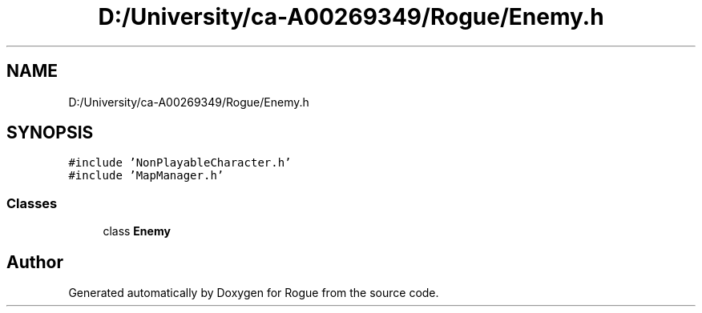 .TH "D:/University/ca-A00269349/Rogue/Enemy.h" 3 "Wed Nov 17 2021" "Version 1.0" "Rogue" \" -*- nroff -*-
.ad l
.nh
.SH NAME
D:/University/ca-A00269349/Rogue/Enemy.h
.SH SYNOPSIS
.br
.PP
\fC#include 'NonPlayableCharacter\&.h'\fP
.br
\fC#include 'MapManager\&.h'\fP
.br

.SS "Classes"

.in +1c
.ti -1c
.RI "class \fBEnemy\fP"
.br
.in -1c
.SH "Author"
.PP 
Generated automatically by Doxygen for Rogue from the source code\&.
